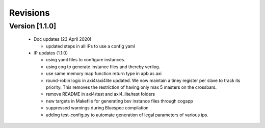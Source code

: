 Revisions
=========

**Version [1.1.0]**
^^^^^^^^^^^^^^^^^^^
  - Doc updates (23 April 2020)

    * updated steps in all IPs to use a config yaml

  - IP updates (1.1.0)

    * using yaml files to configure instances.
    * using cog to generate instance files and thereby verilog.
    * use same memory map function return type in apb as axi
    * round-robin logic in axi4/axi4lite updated. We now maintain a tiney register per slave to track
      its priority. This removes the restriction of having only max 5 masters on the crossbars.
    * remove README in axi4/test and axi4_lite/test folders
    * new targets in Makefile for generating bsv instance files through cogapp
    * suppressed warnings during Bluespec compilation
    * adding test-config.py to automate generation of legal parameters of various ips.

  

